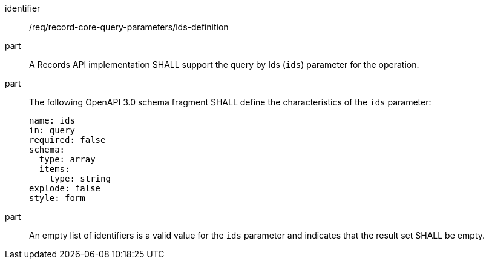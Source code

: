 [[req_record-core-query-parameters_ids-definition]]

//[width="90%",cols="2,6a"]
//|===
//^|*Requirement {counter:req-id}* |*/req/record-core-query-parameters/ids-definition*
//^|A |A Records API implementation SHALL support the query by Ids (`ids`) parameter for the operation.
//^|B |The following OpenAPI 3.0 schema fragment SHALL define the characteristics of the `ids` parameter:
//
//[source,YAML]
//----
//name: ids
//in: query
//required: false
//schema:
//  type: array
//  items:
//    type: string
//explode: false
//style: form
//----
//
//^|C |An empty list of identifiers is a valid value for the `ids` parameter and indicates that the result set SHALL be empty.
//|===


[requirement]
====
[%metadata]
identifier:: /req/record-core-query-parameters/ids-definition
part:: A Records API implementation SHALL support the query by Ids (`ids`) parameter for the operation.
part:: The following OpenAPI 3.0 schema fragment SHALL define the characteristics of the `ids` parameter: 
+
[source,YAML]
----
name: ids
in: query
required: false
schema:
  type: array
  items:
    type: string
explode: false
style: form
----

part:: An empty list of identifiers is a valid value for the `ids` parameter and indicates that the result set SHALL be empty.

====
